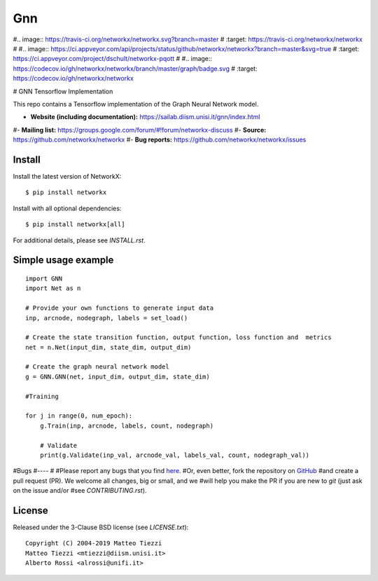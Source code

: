 Gnn
========

#.. image:: https://travis-ci.org/networkx/networkx.svg?branch=master
#   :target: https://travis-ci.org/networkx/networkx
#
#.. image:: https://ci.appveyor.com/api/projects/status/github/networkx/networkx?branch=master&svg=true
#   :target: https://ci.appveyor.com/project/dschult/networkx-pqott
#
#.. image:: https://codecov.io/gh/networkx/networkx/branch/master/graph/badge.svg
#  :target: https://codecov.io/gh/networkx/networkx

# GNN Tensorflow Implementation

This repo contains a Tensorflow implementation of the Graph Neural Network model.


- **Website (including documentation):** https://sailab.diism.unisi.it/gnn/index.html
#- **Mailing list:** https://groups.google.com/forum/#!forum/networkx-discuss
#- **Source:** https://github.com/networkx/networkx
#- **Bug reports:** https://github.com/networkx/networkx/issues

Install
-------

Install the latest version of NetworkX::

    $ pip install networkx

Install with all optional dependencies::

    $ pip install networkx[all]

For additional details, please see `INSTALL.rst`.

Simple usage example
--------------------

::

        import GNN
        import Net as n
        
        # Provide your own functions to generate input data
        inp, arcnode, nodegraph, labels = set_load()

        # Create the state transition function, output function, loss function and  metrics 
        net = n.Net(input_dim, state_dim, output_dim)

        # Create the graph neural network model
        g = GNN.GNN(net, input_dim, output_dim, state_dim)
        
        #Training
                
        for j in range(0, num_epoch):
            g.Train(inp, arcnode, labels, count, nodegraph)
            
            # Validate            
            print(g.Validate(inp_val, arcnode_val, labels_val, count, nodegraph_val))



#Bugs
#----
#
#Please report any bugs that you find `here <https://github.com/networkx/networkx/issues>`_.
#Or, even better, fork the repository on `GitHub <https://github.com/networkx/networkx>`_
#and create a pull request (PR). We welcome all changes, big or small, and we
#will help you make the PR if you are new to `git` (just ask on the issue and/or
#see `CONTRIBUTING.rst`).

License
-------

Released under the 3-Clause BSD license (see `LICENSE.txt`)::

   Copyright (C) 2004-2019 Matteo Tiezzi
   Matteo Tiezzi <mtiezzi@diism.unisi.it>
   Alberto Rossi <alrossi@unifi.it>